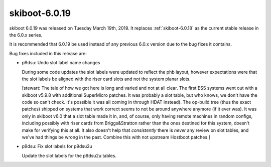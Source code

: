 .. _skiboot-6.0.19:

==============
skiboot-6.0.19
==============

skiboot 6.0.19 was released on Tuesday March 19th, 2019. It replaces
:ref:`skiboot-6.0.18` as the current stable release in the 6.0.x series.

It is recommended that 6.0.19 be used instead of any previous 6.0.x version
due to the bug fixes it contains.

Bug fixes included in this release are:

- p9dsu: Undo slot label name changes

  During some code updates the slot labels were updated to reflect
  the phb layout, however expectations were that the slot labels be
  aligned with the riser card slots and not the system planar slots.

  [stewart: The tale of how we got here is long and varied and not at
  all clear. The first ESS systems went out with a skiboot v5.9.8 with
  additional SuperMicro patches. It was probably a slot table, but who knows,
  we don't have the code so can't check. It's possible it was all coming
  in through HDAT instead). The op-build tree (thus the exact patches)
  shipped on systems that work correct seems to not be around anywhere anymore
  (if it ever was). It was only in skiboot v6.0 that a slot table made
  it in, and, of course, only having remote machines in random configs,
  including possibly with riser cards from Briggs&Stratton rather than
  the ones destined for this system, doesn't make for verifying this
  at all. It also doesn't help that *consistently* there is *never*
  any review on slot tables, and we've had things be wrong in the past.
  Combine this with not upstream Hostboot patches.]

- p9dsu: Fix slot labels for p9dsu2u

  Update the slot labels for the p9dsu2u tables.
